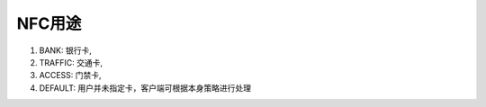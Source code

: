 NFC用途
===============

1. BANK: 银行卡,
2. TRAFFIC: 交通卡,
3. ACCESS: 门禁卡,
4. DEFAULT: 用户并未指定卡，客户端可根据本身策略进行处理